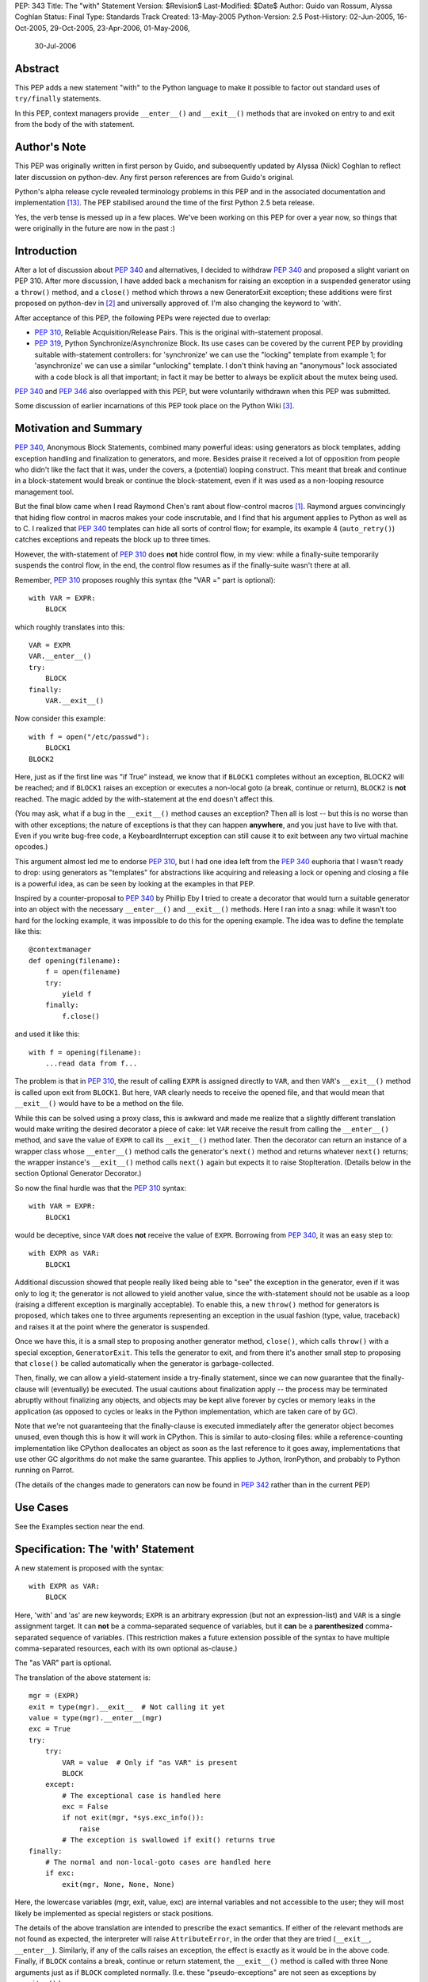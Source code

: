 PEP: 343
Title: The "with" Statement
Version: $Revision$
Last-Modified: $Date$
Author: Guido van Rossum, Alyssa Coghlan
Status: Final
Type: Standards Track
Created: 13-May-2005
Python-Version: 2.5
Post-History: 02-Jun-2005, 16-Oct-2005, 29-Oct-2005, 23-Apr-2006, 01-May-2006,
              30-Jul-2006

Abstract
========

This PEP adds a new statement "with" to the Python language to make
it possible to factor out standard uses of ``try/finally`` statements.

In this PEP, context managers provide ``__enter__()`` and ``__exit__()``
methods that are invoked on entry to and exit from the body of the
with statement.

Author's Note
=============

This PEP was originally written in first person by Guido, and
subsequently updated by Alyssa (Nick) Coghlan to reflect later discussion
on python-dev. Any first person references are from Guido's
original.

Python's alpha release cycle revealed terminology problems in this
PEP and in the associated documentation and implementation [13]_.
The PEP stabilised around the time of the first Python 2.5 beta
release.

Yes, the verb tense is messed up in a few places. We've been
working on this PEP for over a year now, so things that were
originally in the future are now in the past :)

Introduction
============

After a lot of discussion about :pep:`340` and alternatives, I
decided to withdraw :pep:`340` and proposed a slight variant on PEP
310.  After more discussion, I have added back a mechanism for
raising an exception in a suspended generator using a ``throw()``
method, and a ``close()`` method which throws a new GeneratorExit
exception; these additions were first proposed on python-dev in
[2]_ and universally approved of.  I'm also changing the keyword to
'with'.

After acceptance of this PEP, the following PEPs were rejected due
to overlap:

- :pep:`310`, Reliable Acquisition/Release Pairs.  This is the
  original with-statement proposal.

- :pep:`319`, Python Synchronize/Asynchronize Block.  Its use cases
  can be covered by the current PEP by providing suitable
  with-statement controllers: for 'synchronize' we can use the
  "locking" template from example 1; for 'asynchronize' we can use
  a similar "unlocking" template.  I don't think having an
  "anonymous" lock associated with a code block is all that
  important; in fact it may be better to always be explicit about
  the mutex being used.

:pep:`340` and :pep:`346` also overlapped with this PEP, but were
voluntarily withdrawn when this PEP was submitted.

Some discussion of earlier incarnations of this PEP took place on
the Python Wiki [3]_.

Motivation and Summary
======================

:pep:`340`, Anonymous Block Statements, combined many powerful ideas:
using generators as block templates, adding exception handling and
finalization to generators, and more.  Besides praise it received
a lot of opposition from people who didn't like the fact that it
was, under the covers, a (potential) looping construct.  This
meant that break and continue in a block-statement would break or
continue the block-statement, even if it was used as a non-looping
resource management tool.

But the final blow came when I read Raymond Chen's rant about
flow-control macros [1]_.  Raymond argues convincingly that hiding
flow control in macros makes your code inscrutable, and I find
that his argument applies to Python as well as to C.  I realized
that :pep:`340` templates can hide all sorts of control flow; for
example, its example 4 (``auto_retry()``) catches exceptions and
repeats the block up to three times.

However, the with-statement of :pep:`310` does **not** hide control
flow, in my view: while a finally-suite temporarily suspends the
control flow, in the end, the control flow resumes as if the
finally-suite wasn't there at all.

Remember, :pep:`310` proposes roughly this syntax (the "VAR =" part is
optional)::

    with VAR = EXPR:
        BLOCK

which roughly translates into this::

    VAR = EXPR
    VAR.__enter__()
    try:
        BLOCK
    finally:
        VAR.__exit__()

Now consider this example::

    with f = open("/etc/passwd"):
        BLOCK1
    BLOCK2

Here, just as if the first line was "if True" instead, we know
that if ``BLOCK1`` completes without an exception, BLOCK2 will be
reached; and if ``BLOCK1`` raises an exception or executes a non-local
goto (a break, continue or return), ``BLOCK2`` is **not** reached.  The
magic added by the with-statement at the end doesn't affect this.

(You may ask, what if a bug in the ``__exit__()`` method causes an
exception?  Then all is lost -- but this is no worse than with
other exceptions; the nature of exceptions is that they can happen
**anywhere**, and you just have to live with that.  Even if you
write bug-free code, a KeyboardInterrupt exception can still cause
it to exit between any two virtual machine opcodes.)

This argument almost led me to endorse :pep:`310`, but I had one idea
left from the :pep:`340` euphoria that I wasn't ready to drop: using
generators as "templates" for abstractions like acquiring and
releasing a lock or opening and closing a file is a powerful idea,
as can be seen by looking at the examples in that PEP.

Inspired by a counter-proposal to :pep:`340` by Phillip Eby I tried
to create a decorator that would turn a suitable generator into an
object with the necessary ``__enter__()`` and ``__exit__()`` methods.
Here I ran into a snag: while it wasn't too hard for the locking
example, it was impossible to do this for the opening example.
The idea was to define the template like this::

    @contextmanager
    def opening(filename):
        f = open(filename)
        try:
            yield f
        finally:
            f.close()

and used it like this::

    with f = opening(filename):
        ...read data from f...

The problem is that in :pep:`310`, the result of calling ``EXPR`` is
assigned directly to ``VAR``, and then ``VAR``'s ``__exit__()`` method is
called upon exit from ``BLOCK1``.  But here, ``VAR`` clearly needs to
receive the opened file, and that would mean that ``__exit__()`` would
have to be a method on the file.

While this can be solved using a proxy class, this is awkward and
made me realize that a slightly different translation would make
writing the desired decorator a piece of cake: let ``VAR`` receive the
result from calling the ``__enter__()`` method, and save the value of
``EXPR`` to call its ``__exit__()`` method later.  Then the decorator can
return an instance of a wrapper class whose ``__enter__()`` method
calls the generator's ``next()`` method and returns whatever ``next()``
returns; the wrapper instance's ``__exit__()`` method calls ``next()``
again but expects it to raise StopIteration.  (Details below in
the section Optional Generator Decorator.)

So now the final hurdle was that the :pep:`310` syntax::

    with VAR = EXPR:
        BLOCK1

would be deceptive, since ``VAR`` does **not** receive the value of
``EXPR``.  Borrowing from :pep:`340`, it was an easy step to::

    with EXPR as VAR:
        BLOCK1

Additional discussion showed that people really liked being able
to "see" the exception in the generator, even if it was only to
log it; the generator is not allowed to yield another value, since
the with-statement should not be usable as a loop (raising a
different exception is marginally acceptable).  To enable this, a
new ``throw()`` method for generators is proposed, which takes one to
three arguments representing an exception in the usual fashion
(type, value, traceback) and raises it at the point where the
generator is suspended.

Once we have this, it is a small step to proposing another
generator method, ``close()``, which calls ``throw()`` with a special
exception, ``GeneratorExit``.  This tells the generator to exit, and
from there it's another small step to proposing that ``close()`` be
called automatically when the generator is garbage-collected.

Then, finally, we can allow a yield-statement inside a try-finally
statement, since we can now guarantee that the finally-clause will
(eventually) be executed.  The usual cautions about finalization
apply -- the process may be terminated abruptly without finalizing
any objects, and objects may be kept alive forever by cycles or
memory leaks in the application (as opposed to cycles or leaks in
the Python implementation, which are taken care of by GC).

Note that we're not guaranteeing that the finally-clause is
executed immediately after the generator object becomes unused,
even though this is how it will work in CPython.  This is similar
to auto-closing files: while a reference-counting implementation
like CPython deallocates an object as soon as the last reference
to it goes away, implementations that use other GC algorithms do
not make the same guarantee.  This applies to Jython, IronPython,
and probably to Python running on Parrot.

(The details of the changes made to generators can now be found in
:pep:`342` rather than in the current PEP)

Use Cases
=========

See the Examples section near the end.

Specification: The 'with' Statement
===================================

A new statement is proposed with the syntax::

    with EXPR as VAR:
        BLOCK

Here, 'with' and 'as' are new keywords; ``EXPR`` is an arbitrary
expression (but not an expression-list) and ``VAR`` is a single
assignment target.  It can **not** be a comma-separated sequence of
variables, but it **can** be a **parenthesized** comma-separated
sequence of variables.  (This restriction makes a future extension
possible of the syntax to have multiple comma-separated resources,
each with its own optional as-clause.)

The "as VAR" part is optional.

The translation of the above statement is::

    mgr = (EXPR)
    exit = type(mgr).__exit__  # Not calling it yet
    value = type(mgr).__enter__(mgr)
    exc = True
    try:
        try:
            VAR = value  # Only if "as VAR" is present
            BLOCK
        except:
            # The exceptional case is handled here
            exc = False
            if not exit(mgr, *sys.exc_info()):
                raise
            # The exception is swallowed if exit() returns true
    finally:
        # The normal and non-local-goto cases are handled here
        if exc:
            exit(mgr, None, None, None)

Here, the lowercase variables (mgr, exit, value, exc) are internal
variables and not accessible to the user; they will most likely be
implemented as special registers or stack positions.

The details of the above translation are intended to prescribe the
exact semantics.  If either of the relevant methods are not found
as expected, the interpreter will raise ``AttributeError``, in the
order that they are tried (``__exit__``, ``__enter__``).
Similarly, if any of the calls raises an exception, the effect is
exactly as it would be in the above code.  Finally, if ``BLOCK``
contains a break, continue or return statement, the ``__exit__()``
method is called with three None arguments just as if ``BLOCK``
completed normally.  (I.e. these "pseudo-exceptions" are not seen
as exceptions by ``__exit__()``.)

If the "as VAR" part of the syntax is omitted, the "VAR =" part of
the translation is omitted (but ``mgr.__enter__()`` is still called).

The calling convention for ``mgr.__exit__()`` is as follows.  If the
finally-suite was reached through normal completion of ``BLOCK`` or
through a non-local goto (a break, continue or return statement in
``BLOCK``), ``mgr.__exit__()`` is called with three ``None`` arguments.  If
the finally-suite was reached through an exception raised in
``BLOCK``, ``mgr.__exit__()`` is called with three arguments representing
the exception type, value, and traceback.

IMPORTANT: if ``mgr.__exit__()`` returns a "true" value, the exception
is "swallowed".  That is, if it returns "true", execution
continues at the next statement after the with-statement, even if
an exception happened inside the with-statement.  However, if the
with-statement was left via a non-local goto (break, continue or
return), this non-local return is resumed when ``mgr.__exit__()``
returns regardless of the return value.  The motivation for this
detail is to make it possible for ``mgr.__exit__()`` to swallow
exceptions, without making it too easy (since the default return
value, ``None``, is false and this causes the exception to be
re-raised).  The main use case for swallowing exceptions is to
make it possible to write the ``@contextmanager`` decorator so
that a try/except block in a decorated generator behaves exactly
as if the body of the generator were expanded in-line at the place
of the with-statement.

The motivation for passing the exception details to ``__exit__()``, as
opposed to the argument-less ``__exit__()`` from :pep:`310`, was given by
the ``transactional()`` use case, example 3 below.  The template in
that example must commit or roll back the transaction depending on
whether an exception occurred or not.  Rather than just having a
boolean flag indicating whether an exception occurred, we pass the
complete exception information, for the benefit of an
exception-logging facility for example.  Relying on ``sys.exc_info()``
to get at the exception information was rejected; ``sys.exc_info()``
has very complex semantics and it is perfectly possible that it
returns the exception information for an exception that was caught
ages ago.  It was also proposed to add an additional boolean to
distinguish between reaching the end of ``BLOCK`` and a non-local
goto.  This was rejected as too complex and unnecessary; a
non-local goto should be considered unexceptional for the purposes
of a database transaction roll-back decision.

To facilitate chaining of contexts in Python code that directly
manipulates context managers, ``__exit__()`` methods  should **not**
re-raise the error that is passed in to them. It is always the
responsibility of the **caller** of the ``__exit__()`` method to do any
reraising in that case.

That way, if the caller needs to tell whether the ``__exit__()``
invocation **failed** (as opposed to successfully cleaning up before
propagating the original error), it can do so.

If ``__exit__()`` returns without an error, this can then be
interpreted as success of the ``__exit__()`` method itself (regardless
of whether or not the original error is to be propagated or
suppressed).

However, if ``__exit__()`` propagates an exception to its caller, this
means that ``__exit__()`` **itself** has failed.  Thus, ``__exit__()``
methods should avoid raising errors unless they have actually
failed.  (And allowing the original error to proceed isn't a
failure.)

Transition Plan
===============

In Python 2.5, the new syntax will only be recognized if a future
statement is present::

    from __future__ import with_statement

This will make both 'with' and 'as' keywords.  Without the future
statement, using 'with' or 'as' as an identifier will cause a
Warning to be issued to stderr.

In Python 2.6, the new syntax will always be recognized; 'with'
and 'as' are always keywords.

Generator Decorator
===================

With :pep:`342` accepted, it is possible to write a decorator
that makes it possible to use a generator that yields exactly once
to control a with-statement.  Here's a sketch of such a decorator::

    class GeneratorContextManager(object):

       def __init__(self, gen):
           self.gen = gen

       def __enter__(self):
           try:
               return self.gen.next()
           except StopIteration:
               raise RuntimeError("generator didn't yield")

       def __exit__(self, type, value, traceback):
           if type is None:
               try:
                   self.gen.next()
               except StopIteration:
                   return
               else:
                   raise RuntimeError("generator didn't stop")
           else:
               try:
                   self.gen.throw(type, value, traceback)
                   raise RuntimeError("generator didn't stop after throw()")
               except StopIteration:
                   return True
               except:
                   # only re-raise if it's *not* the exception that was
                   # passed to throw(), because __exit__() must not raise
                   # an exception unless __exit__() itself failed.  But
                   # throw() has to raise the exception to signal
                   # propagation, so this fixes the impedance mismatch
                   # between the throw() protocol and the __exit__()
                   # protocol.
                   #
                   if sys.exc_info()[1] is not value:
                       raise

    def contextmanager(func):
       def helper(*args, **kwds):
           return GeneratorContextManager(func(*args, **kwds))
       return helper

This decorator could be used as follows::

    @contextmanager
    def opening(filename):
       f = open(filename) # IOError is untouched by GeneratorContext
       try:
           yield f
       finally:
           f.close() # Ditto for errors here (however unlikely)

A robust implementation of this decorator will be made
part of the standard library.

Context Managers in the Standard Library
========================================

It would be possible to endow certain objects, like files,
sockets, and locks, with ``__enter__()`` and ``__exit__()`` methods so
that instead of writing::

    with locking(myLock):
        BLOCK

one could write simply::

    with myLock:
        BLOCK

I think we should be careful with this; it could lead to mistakes
like::

    f = open(filename)
    with f:
        BLOCK1
    with f:
        BLOCK2

which does not do what one might think (f is closed before ``BLOCK2``
is entered).

OTOH such mistakes are easily diagnosed; for example, the
generator context decorator above raises ``RuntimeError`` when a
second  with-statement calls ``f.__enter__()`` again. A similar error
can be raised if ``__enter__`` is invoked on a closed file object.

For Python 2.5, the following types have been identified as
context managers::

    - file
    - thread.LockType
    - threading.Lock
    - threading.RLock
    - threading.Condition
    - threading.Semaphore
    - threading.BoundedSemaphore

A context manager will also be added to the decimal module to
support using a local decimal arithmetic context within the body
of a with statement, automatically restoring the original context
when the with statement is exited.

Standard Terminology
====================

This PEP proposes that the protocol consisting of the ``__enter__()``
and ``__exit__()`` methods be known as the "context management protocol",
and that objects that implement that protocol be known as "context
managers". [4]_

The expression immediately following the with keyword in the
statement is a "context expression" as that expression provides the
main clue as to the runtime environment the context manager
establishes for the duration of the statement body.

The code in the body of the with statement and the variable name
(or names) after the as keyword don't really have special terms at
this point in time. The general terms "statement body" and "target
list" can be used, prefixing with "with" or "with statement" if the
terms would otherwise be unclear.

Given the existence of objects such as the decimal module's
arithmetic context, the term "context" is unfortunately ambiguous.
If necessary, it can be made more specific by using the terms
"context manager" for the concrete object created by the context
expression and "runtime context" or (preferably) "runtime
environment" for the actual state modifications made by the context
manager. When simply discussing use of the with statement, the
ambiguity shouldn't matter too much as the context expression fully
defines the changes made to the runtime environment.
The distinction is more important when discussing the mechanics of
the with statement itself and how to go about actually implementing
context managers.

Caching Context Managers
========================

Many context managers (such as files and generator-based contexts)
will be single-use objects. Once the ``__exit__()`` method has been
called, the context manager will no longer be in a usable state
(e.g. the file has been closed, or the underlying generator has
finished execution).

Requiring a fresh manager object for each with statement is the
easiest way to avoid problems with multi-threaded code and nested
with statements trying to use the same context manager. It isn't
coincidental that all of the standard library context managers
that support reuse come from the threading module - they're all
already designed to deal with the problems created by threaded
and nested usage.

This means that in order to save a context manager with particular
initialisation arguments to be used in multiple with statements, it
will typically be necessary to store it in a zero-argument callable
that is then called in the context expression of each statement
rather than caching the context manager directly.

When this restriction does not apply, the documentation of the
affected context manager should make that clear.


Resolved Issues
===============

The following issues were resolved by BDFL approval (and a lack
of any major objections on python-dev).

1. What exception should ``GeneratorContextManager`` raise when the
   underlying generator-iterator misbehaves? The following quote is
   the reason behind Guido's choice of ``RuntimeError`` for both this
   and for the generator ``close()`` method in :pep:`342` (from [8]_):

   "I'd rather not introduce a new exception class just for this
   purpose, since it's not an exception that I want people to catch:
   I want it to turn into a traceback which is seen by the
   programmer who then fixes the code.  So now I believe they
   should both raise ``RuntimeError``.
   There are some precedents for that: it's raised by the core
   Python code in situations where endless recursion is detected,
   and for uninitialized objects (and for a variety of
   miscellaneous conditions)."

2. It is fine to raise ``AttributeError`` instead of ``TypeError`` if the
   relevant methods aren't present on a class involved in a with
   statement. The fact that the abstract object C API raises
   ``TypeError`` rather than ``AttributeError`` is an accident of history,
   rather than a deliberate design decision [11]_.

3. Objects with ``__enter__/__exit__`` methods are called "context
   managers" and the decorator to convert a generator function
   into a context manager factory is ``contextlib.contextmanager``.
   There were some other suggestions [15]_ during the 2.5 release
   cycle but no compelling arguments for switching away from the
   terms that had been used in the PEP implementation were made.


Rejected Options
================

For several months, the PEP prohibited suppression of exceptions
in order to avoid hidden flow control. Implementation
revealed this to be a right royal pain, so Guido restored the
ability [12]_.

Another aspect of the PEP that caused no end of questions and
terminology debates was providing a ``__context__()`` method that
was analogous to an iterable's ``__iter__()`` method [5]_ [7]_ [9]_.
The ongoing problems [10]_ [12]_ with explaining what it was and why
it was and how it was meant to work eventually lead to Guido
killing the concept outright [14]_ (and there was much rejoicing!).

The notion of using the :pep:`342` generator API directly to define
the with statement was also briefly entertained [6]_, but quickly
dismissed as making it too difficult to write non-generator
based context managers.


Examples
========

The generator based examples rely on :pep:`342`. Also, some of the
examples are unnecessary in practice, as the appropriate objects,
such as ``threading.RLock``, are able to be used directly in with
statements.

The tense used in the names of the example contexts is not
arbitrary. Past tense ("-ed") is used when the name refers to an
action which is done in the ``__enter__`` method and undone in the
``__exit__`` method. Progressive tense ("-ing") is used when the name
refers to an action which is to be done in the ``__exit__`` method.

1. A template for ensuring that a lock, acquired at the start of a
   block, is released when the block is left::

       @contextmanager
       def locked(lock):
           lock.acquire()
           try:
               yield
           finally:
               lock.release()

   Used as follows::

       with locked(myLock):
           # Code here executes with myLock held.  The lock is
           # guaranteed to be released when the block is left (even
           # if via return or by an uncaught exception).

2. A template for opening a file that ensures the file is closed
   when the block is left::

       @contextmanager
       def opened(filename, mode="r"):
           f = open(filename, mode)
           try:
               yield f
           finally:
               f.close()

   Used as follows::

       with opened("/etc/passwd") as f:
           for line in f:
               print line.rstrip()

3. A template for committing or rolling back a database
   transaction::

       @contextmanager
       def transaction(db):
           db.begin()
           try:
               yield None
           except:
               db.rollback()
               raise
           else:
               db.commit()

4. Example 1 rewritten without a generator::

       class locked:
          def __init__(self, lock):
              self.lock = lock
          def __enter__(self):
              self.lock.acquire()
          def __exit__(self, type, value, tb):
              self.lock.release()

   (This example is easily modified to implement the other
   relatively stateless examples; it shows that it is easy to avoid
   the need for a generator if no special state needs to be
   preserved.)

5. Redirect stdout temporarily::

       @contextmanager
       def stdout_redirected(new_stdout):
           save_stdout = sys.stdout
           sys.stdout = new_stdout
           try:
               yield None
           finally:
               sys.stdout = save_stdout

   Used as follows::

       with opened(filename, "w") as f:
           with stdout_redirected(f):
               print "Hello world"

   This isn't thread-safe, of course, but neither is doing this
   same dance manually.  In single-threaded programs (for example,
   in scripts) it is a popular way of doing things.

6. A variant on ``opened()`` that also returns an error condition::

       @contextmanager
       def opened_w_error(filename, mode="r"):
           try:
               f = open(filename, mode)
           except IOError, err:
               yield None, err
           else:
               try:
                   yield f, None
               finally:
                   f.close()

   Used as follows::

       with opened_w_error("/etc/passwd", "a") as (f, err):
           if err:
               print "IOError:", err
           else:
               f.write("guido::0:0::/:/bin/sh\n")

7. Another useful example would be an operation that blocks
   signals.  The use could be like this::

       import signal

       with signal.blocked():
           # code executed without worrying about signals

   An optional argument might be a list of signals to be blocked;
   by default all signals are blocked.  The implementation is left
   as an exercise to the reader.

8. Another use for this feature is the Decimal context.  Here's a
   simple example, after one posted by Michael Chermside::

       import decimal

       @contextmanager
       def extra_precision(places=2):
           c = decimal.getcontext()
           saved_prec = c.prec
           c.prec += places
           try:
               yield None
           finally:
               c.prec = saved_prec

   Sample usage (adapted from the Python Library Reference)::

       def sin(x):
           "Return the sine of x as measured in radians."
           with extra_precision():
               i, lasts, s, fact, num, sign = 1, 0, x, 1, x, 1
               while s != lasts:
                   lasts = s
                   i += 2
                   fact *= i * (i-1)
                   num *= x * x
                   sign *= -1
                   s += num / fact * sign
           # The "+s" rounds back to the original precision,
           # so this must be outside the with-statement:
           return +s

9. Here's a simple context manager for the decimal module::

       @contextmanager
       def localcontext(ctx=None):
           """Set a new local decimal context for the block"""
           # Default to using the current context
           if ctx is None:
               ctx = getcontext()
           # We set the thread context to a copy of this context
           # to ensure that changes within the block are kept
           # local to the block.
           newctx = ctx.copy()
           oldctx = decimal.getcontext()
           decimal.setcontext(newctx)
           try:
               yield newctx
           finally:
               # Always restore the original context
               decimal.setcontext(oldctx)

   Sample usage::

       from decimal import localcontext, ExtendedContext

       def sin(x):
           with localcontext() as ctx:
               ctx.prec += 2
               # Rest of sin calculation algorithm
               # uses a precision 2 greater than normal
           return +s # Convert result to normal precision

       def sin(x):
           with localcontext(ExtendedContext):
               # Rest of sin calculation algorithm
               # uses the Extended Context from the
               # General Decimal Arithmetic Specification
           return +s # Convert result to normal context

10. A generic "object-closing" context manager::

        class closing(object):
            def __init__(self, obj):
                self.obj = obj
            def __enter__(self):
                return self.obj
            def __exit__(self, *exc_info):
                try:
                    close_it = self.obj.close
                except AttributeError:
                    pass
                else:
                    close_it()

    This can be used to deterministically close anything with a
    close method, be it file, generator, or something else. It
    can even be used when the object isn't guaranteed to require
    closing (e.g., a function that accepts an arbitrary
    iterable)::

        # emulate opening():
        with closing(open("argument.txt")) as contradiction:
           for line in contradiction:
               print line

        # deterministically finalize an iterator:
        with closing(iter(data_source)) as data:
           for datum in data:
               process(datum)

    (Python 2.5's contextlib module contains a version
    of this context manager)

11. :pep:`319` gives a use case for also having a ``released()``
    context to temporarily release a previously acquired lock;
    this can be written very similarly to the locked context
    manager above by swapping the ``acquire()`` and ``release()`` calls::

        class released:
          def __init__(self, lock):
              self.lock = lock
          def __enter__(self):
              self.lock.release()
          def __exit__(self, type, value, tb):
              self.lock.acquire()

    Sample usage::

        with my_lock:
            # Operations with the lock held
            with released(my_lock):
                # Operations without the lock
                # e.g. blocking I/O
            # Lock is held again here

12. A "nested" context manager that automatically nests the
    supplied contexts from left-to-right to avoid excessive
    indentation::

        @contextmanager
        def nested(*contexts):
            exits = []
            vars = []
            try:
                try:
                    for context in contexts:
                        exit = context.__exit__
                        enter = context.__enter__
                        vars.append(enter())
                        exits.append(exit)
                    yield vars
                except:
                    exc = sys.exc_info()
                else:
                    exc = (None, None, None)
            finally:
                while exits:
                    exit = exits.pop()
                    try:
                        exit(*exc)
                    except:
                        exc = sys.exc_info()
                    else:
                        exc = (None, None, None)
                if exc != (None, None, None):
                    # sys.exc_info() may have been
                    # changed by one of the exit methods
                    # so provide explicit exception info
                    raise exc[0], exc[1], exc[2]

    Sample usage::

        with nested(a, b, c) as (x, y, z):
            # Perform operation

    Is equivalent to::

        with a as x:
            with b as y:
                with c as z:
                    # Perform operation

    (Python 2.5's contextlib module contains a version
    of this context manager)

Reference Implementation
========================

This PEP was first accepted by Guido at his EuroPython
keynote, 27 June 2005.
It was accepted again later, with ``the __context__`` method added.
The PEP was implemented in Subversion for Python 2.5a1
The ``__context__()`` method was removed in Python 2.5b1


Acknowledgements
================

Many people contributed to the ideas and concepts in this PEP,
including all those mentioned in the acknowledgements for :pep:`340`
and :pep:`346`.

Additional thanks goes to (in no meaningful order): Paul Moore,
Phillip J. Eby, Greg Ewing, Jason Orendorff, Michael Hudson,
Raymond Hettinger, Walter Dörwald, Aahz, Georg Brandl, Terry Reedy,
A.M. Kuchling, Brett Cannon, and all those that participated in the
discussions on python-dev.


References
==========

.. [1] Raymond Chen's article on hidden flow control
       https://devblogs.microsoft.com/oldnewthing/20050106-00/?p=36783

.. [2] Guido suggests some generator changes that ended up in PEP 342
       https://mail.python.org/pipermail/python-dev/2005-May/053885.html

.. [3] Wiki discussion of PEP 343
       http://wiki.python.org/moin/WithStatement

.. [4] Early draft of some documentation for the with statement
       https://mail.python.org/pipermail/python-dev/2005-July/054658.html

.. [5] Proposal to add the __with__ method
       https://mail.python.org/pipermail/python-dev/2005-October/056947.html

.. [6] Proposal to use the PEP 342 enhanced generator API directly
       https://mail.python.org/pipermail/python-dev/2005-October/056969.html

.. [7] Guido lets me (Alyssa Coghlan) talk him into a bad idea ;)
       https://mail.python.org/pipermail/python-dev/2005-October/057018.html

.. [8] Guido raises some exception handling questions
       https://mail.python.org/pipermail/python-dev/2005-June/054064.html

.. [9] Guido answers some questions about the __context__ method
       https://mail.python.org/pipermail/python-dev/2005-October/057520.html

.. [10] Guido answers more questions about the __context__ method
        https://mail.python.org/pipermail/python-dev/2005-October/057535.html

.. [11] Guido says AttributeError is fine for missing special methods
        https://mail.python.org/pipermail/python-dev/2005-October/057625.html

.. [12] Guido restores the ability to suppress exceptions
        https://mail.python.org/pipermail/python-dev/2006-February/061909.html

.. [13] A simple question kickstarts a thorough review of PEP 343
        https://mail.python.org/pipermail/python-dev/2006-April/063859.html

.. [14] Guido kills the __context__() method
        https://mail.python.org/pipermail/python-dev/2006-April/064632.html

.. [15] Proposal to use 'context guard' instead of 'context manager'
        https://mail.python.org/pipermail/python-dev/2006-May/064676.html

Copyright
=========

This document has been placed in the public domain.
